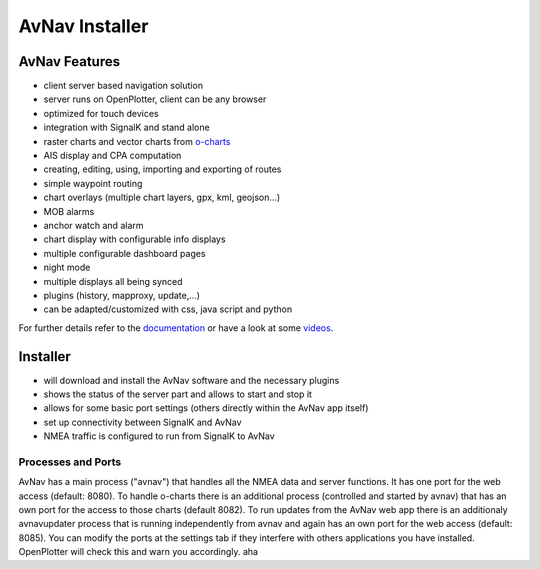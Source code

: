AvNav Installer
###############

.. image:: img/navpage.png

.. image:: img/dashboard-1.png


AvNav Features
**************

* client server based navigation solution
* server runs on OpenPlotter, client can be any browser
* optimized for touch devices
* integration with SignalK and stand alone
* raster charts and vector charts from `o-charts <https://o-charts.org/>`_
* AIS display and CPA computation
* creating, editing, using, importing and exporting of routes
* simple waypoint routing 
* chart overlays (multiple chart layers, gpx, kml, geojson...)
* MOB alarms
* anchor watch and alarm
* chart display with configurable info displays
* multiple configurable dashboard pages
* night mode
* multiple displays all being synced
* plugins (history, mapproxy, update,...)
* can be adapted/customized with css, java script and python

For further details refer to the `documentation <https://www.wellenvogel.net/software/avnav/docs/beschreibung.html?lang=en>`_
or have a look at some `videos <https://www.youtube.com/playlist?list=PLxNyj_GYzonmrSgnqtHogY7XK-TANk6q3>`_.

Installer
*********

.. image:: img/installer1.png

* will download and install the AvNav software and the necessary plugins
* shows the status of the server part and allows to start and stop it
* allows for some basic port settings (others directly within the AvNav app itself)
* set up connectivity between SignalK and AvNav
* NMEA traffic is configured to run from SignalK to AvNav

Processes and Ports
____________________

AvNav has a main process ("avnav") that handles all the NMEA data and server functions.
It has one port for the web access (default: 8080).
To handle o-charts there is an additional process (controlled and started by avnav)
that has an own port for the access to those charts (default 8082).
To run updates from the AvNav web app there is an additionaly avnavupdater 
process that is running independently from avnav and again has an own port for the web access
(default: 8085).
You can modify the ports at the settings tab if they interfere with others
applications you have installed. OpenPlotter will check this and warn you accordingly.
aha

